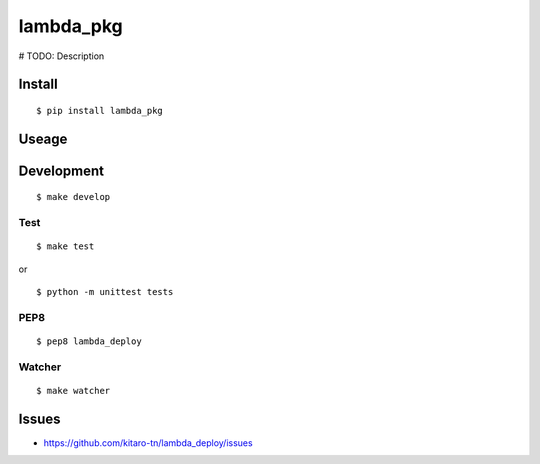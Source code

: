 lambda_pkg
=======

|Build Status|

# TODO: Description

Install
-------

::

    $ pip install lambda_pkg

Useage
------


Development
-----------

::

    $ make develop

Test
~~~~

::

    $ make test

or

::

    $ python -m unittest tests

PEP8
~~~~

::

    $ pep8 lambda_deploy

Watcher
~~~~~~~

::

    $ make watcher

Issues
------

-  https://github.com/kitaro-tn/lambda_deploy/issues

.. |Build Status| image:: https://travis-ci.org/kitaro-tn/lambda_deploy.svg?branch=master
   :target: https://travis-ci.org/kitaro-tn/lambda_deploy
